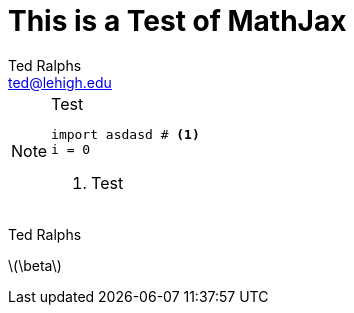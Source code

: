 = This is a Test of MathJax
:source-highlighter: prettify
:stem: latexmath
Ted Ralphs <ted@lehigh.edu>

.Test
[NOTE]
====
[source,python]
----
import asdasd # <1>
i = 0
----
<1> Test
====
{author}

latexmath:[\beta] 
